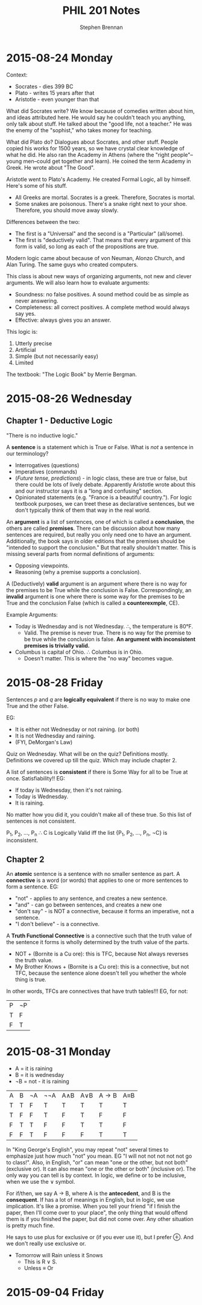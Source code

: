 #+TITLE: PHIL 201 Notes
#+AUTHOR: Stephen Brennan
#+OPTIONS: tex:t
#+STARTUP: entitiespretty

* 2015-08-24 Monday

  Context:

  - Socrates - dies 399 BC
  - Plato - writes 15 years after that
  - Aristotle - even younger than that

  What did Socrates write?  We know because of comedies written about him, and
  ideas attributed here.  He would say he couldn't teach you anything, only talk
  about stuff.  He talked about the "good life, not a teacher."  He was the
  enemy of the "sophist," who takes money for teaching.

  What did Plato do?  Dialogues about Socrates, and other stuff.  People copied
  his works for 1500 years, so we have crystal clear knowledge of what he did.
  He also ran the Academy in Athens (where the "right people"--young men--could
  get together and learn).  He coined the term Academy in Greek.  He wrote about
  "The Good".

  Aristotle went to Plato's Academy.  He created Formal Logic, all by himself.
  Here's some of his stuff.

  - All Greeks are mortal.  Socrates is a greek.  Therefore, Socrates is mortal.
  - Some snakes are poisonous.  There's a snake right next to your shoe.
    Therefore, you should move away slowly.

  Differences between the two:

  - The first is a "Universal" and the second is a "Particular" (all/some).
  - The first is "deductively valid".  That means that every argument of this
    form is valid, so long as each of the propositions are true.

  Modern logic came about because of von Neuman, Alonzo Church, and Alan Turing.
  The same guys who created computers.

  This class is about new ways of organizing arguments, not new and clever
  arguments.  We will also learn how to evaluate arguments:

  - Soundness: no false positives.  A sound method could be as simple as never
    answering.
  - Completeness: all correct positives.  A complete method would always say
    yes.
  - Effective: always gives you an answer.

  This logic is:

  1. Utterly precise
  2. Artificial
  3. Simple (but not necessarily easy)
  4. Limited

  The textbook: "The Logic Book" by Merrie Bergman.
* 2015-08-26 Wednesday

** Chapter 1 - Deductive Logic

   "There is no inductive logic."

   A *sentence* is a statement which is True or False.  What is /not/ a sentence
   in our terminology?
   - Interrogatives (questions)
   - Imperatives (commands)
   - (/Future tense, predictions/) - in logic class, these are true or false,
     but there could be lots of lively debate.  Apparently Aristotle wrote about
     this and our instructor says it is a "long and confusing" section.
   - Opinionated statements (e.g. "France is a beautiful country.").  For logic
     textbook purposes, we can treet these as declarative sentences, but we
     don't typically think of them that way in the real world.

   An *argument* is a list of sentences, one of which is called a *conclusion*,
   the others are called *premises*.  There can be discussion about how many
   sentences are required, but really you only need one to have an argument.
   Additionally, the book says in older editions that the premises should be
   "intended to support the conclusion."  But that really shouldn't matter.
   This is missing several parts from normal definitions of arguments:
   - Opposing viewpoints.
   - Reasoning (why a premise supports a conclusion).

   A (Deductively) *valid* argument is an argument where there is no way for the
   premises to be True while the conclusion is False.  Correspondingly, an
   *invalid* argument is one where there is some way for the premises to be True
   and the conclusion False (which is called a *counterexmple*, CE).

   Example Arguments:

   - Today is Wednesday and is not Wednesday.  \therefore, the temperature is 80\deg{}F.
     - Valid.  The premise is never true.  There is no way for the premise to be
       true while the conclusion is false.  *An argument with inconsistent
       premises is trivially valid.*
   - Columbus is capital of Ohio.  \therefore Columbus is in Ohio.
     - Doesn't matter.  This is where the "no way" becomes vague.

* 2015-08-28 Friday

  Sentences $p$ and $q$ are *logically equivalent* if there is no way to make
  one True and the other False.

  EG:
  - It is either not Wednesday or not raining.  (or both)
  - It is not Wednesday and raining.
  - (FYI, DeMorgan's Law)

  Quiz on Wednesday.  What will be on the quiz?  Definitions mostly.
  Definitions we covered up till the quiz.  Which may include chapter 2.

  A list of sentences is *consistent* if there is Some Way for all to be True at
  once.  Satisfiability!!  EG:

  - If today is Wednesday, then it's not raining.
  - Today is Wednesday.
  - It is raining.

  No matter how you did it, you couldn't make all of these true.  So this list
  of sentences is not consistent.

  P_1, P_2, ..., P_n \therefore C is Logically Valid iff the list {P_1, P_2, ..., P_n,
  \not{}C} is inconsistent.

** Chapter 2

   An *atomic* sentence is a sentence with no smaller sentence as part.  A
   *connective* is a word (or words) that applies to one or more sentences to
   form a sentence.  EG:
   - "not" - applies to any sentence, and creates a new sentence.
   - "and" - can go between sentences, and creates a new one
   - "don't say" - is NOT a connective, because it forms an imperative, not a
     sentence.
   - "I don't believe" - is a connective.

   A *Truth Functional Connective* is a connective such that the truth value of
   the sentence it forms is wholly determined by the truth value of the parts.

   - NOT + (Bornite is a Cu ore): this is TFC, because Not always reverses the
     truth value.
   - My Brother Knows + (Bornite is a Cu ore): this is a connective, but not
     TFC, because the sentence alone doesn't tell you whether the whole thing is
     true.

   In other words, TFCs are connectives that have truth tables!!!  EG, for not:

   | P | \not{}P |
   | T | F  |
   | F | T  |
* 2015-08-31 Monday

  - A = it is raining
  - B = it is wednesday
  - \not{}B = not - it is raining

  | A | B | \not{}A | \not\not{}A | A\land{}B | A\lor{}B | A\to{}B | A\equiv{}B |
  | T | T | F  | T   | T   | T   | T   | T   |
  | T | F | F  | T   | F   | T   | F   | F   |
  | F | T | T  | F   | F   | T   | T   | F   |
  | F | F | T  | F   | F   | F   | T   | T   |

  In "King George's English", you may repeat "not" several times to emphasize
  just how much "not" you mean.  EG "I will not not not not not go to class!".
  Also, in English, "or" can mean "one or the other, but not both" (exclusive
  or).  It can also mean "one or the other or both" (inclusive or).  The only
  way you can tell is by context.  In logic, we define or to be inclusive, when
  we use the \lor symbol.

  For if/then, we say A \to B, where A is the *antecedent*, and B is the
  *consequent*.  If has a lot of meanings in English, but in logic, we use
  implication.  It's like a promise.  When you tell your friend "if I finish the
  paper, then I'll come over to your place", the only thing that would offend
  them is if you finished the paper, but did not come over.  Any other situation
  is pretty much fine.

  He says to use plus for exclusive or (if you ever use it), but I prefer \oplus.
  And we don't really use exclusive or.

  - Tomorrow will Rain unless it Snows
    - This is R \lor S.
    - Unless \equiv Or

* 2015-09-04 Friday
